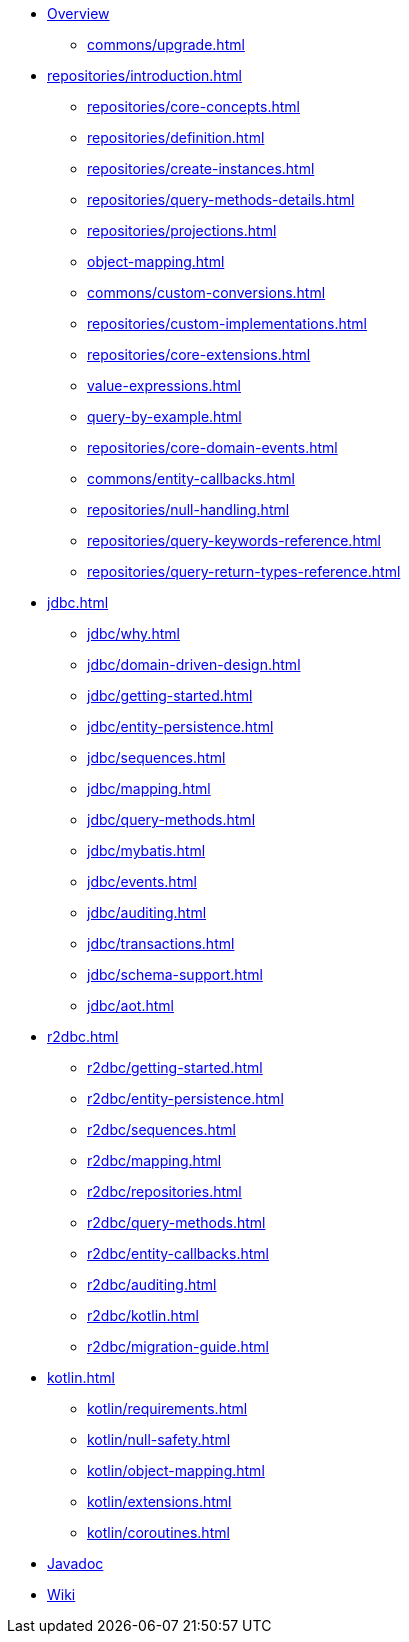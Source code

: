 * xref:index.adoc[Overview]
** xref:commons/upgrade.adoc[]

* xref:repositories/introduction.adoc[]
** xref:repositories/core-concepts.adoc[]
** xref:repositories/definition.adoc[]
** xref:repositories/create-instances.adoc[]
** xref:repositories/query-methods-details.adoc[]
** xref:repositories/projections.adoc[]
** xref:object-mapping.adoc[]
** xref:commons/custom-conversions.adoc[]
** xref:repositories/custom-implementations.adoc[]
** xref:repositories/core-extensions.adoc[]
** xref:value-expressions.adoc[]
** xref:query-by-example.adoc[]
** xref:repositories/core-domain-events.adoc[]
** xref:commons/entity-callbacks.adoc[]
** xref:repositories/null-handling.adoc[]
** xref:repositories/query-keywords-reference.adoc[]
** xref:repositories/query-return-types-reference.adoc[]

* xref:jdbc.adoc[]
** xref:jdbc/why.adoc[]
** xref:jdbc/domain-driven-design.adoc[]
** xref:jdbc/getting-started.adoc[]
** xref:jdbc/entity-persistence.adoc[]
** xref:jdbc/sequences.adoc[]
** xref:jdbc/mapping.adoc[]
** xref:jdbc/query-methods.adoc[]
** xref:jdbc/mybatis.adoc[]
** xref:jdbc/events.adoc[]
** xref:jdbc/auditing.adoc[]
** xref:jdbc/transactions.adoc[]
** xref:jdbc/schema-support.adoc[]
** xref:jdbc/aot.adoc[]

* xref:r2dbc.adoc[]
** xref:r2dbc/getting-started.adoc[]
** xref:r2dbc/entity-persistence.adoc[]
** xref:r2dbc/sequences.adoc[]
** xref:r2dbc/mapping.adoc[]
** xref:r2dbc/repositories.adoc[]
** xref:r2dbc/query-methods.adoc[]
** xref:r2dbc/entity-callbacks.adoc[]
** xref:r2dbc/auditing.adoc[]
** xref:r2dbc/kotlin.adoc[]
** xref:r2dbc/migration-guide.adoc[]

* xref:kotlin.adoc[]
** xref:kotlin/requirements.adoc[]
** xref:kotlin/null-safety.adoc[]
** xref:kotlin/object-mapping.adoc[]
** xref:kotlin/extensions.adoc[]
** xref:kotlin/coroutines.adoc[]

* xref:attachment$api/java/index.html[Javadoc,role=link-external,window=_blank]
* https://github.com/spring-projects/spring-data-commons/wiki[Wiki,role=link-external,window=_blank]
